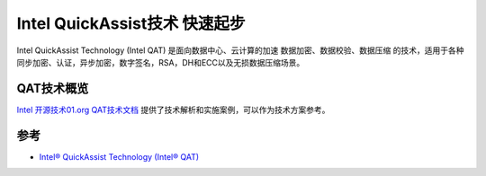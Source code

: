 .. _intel_qat_quickstart:

====================================
Intel QuickAssist技术 快速起步
====================================

Intel QuickAssist Technology (Intel QAT) 是面向数据中心、云计算的加速 数据加密、数据校验、数据压缩 的技术，适用于各种同步加密、认证，异步加密，数字签名，RSA，DH和ECC以及无损数据压缩场景。

QAT技术概览
==============

`Intel 开源技术01.org QAT技术文档 <https://01.org/intel-quickassist-technology>`_ 提供了技术解析和实施案例，可以作为技术方案参考。

参考
==========

- `Intel® QuickAssist Technology (Intel® QAT) <https://www.intel.com/content/www/us/en/architecture-and-technology/intel-quick-assist-technology-overview.html>`_